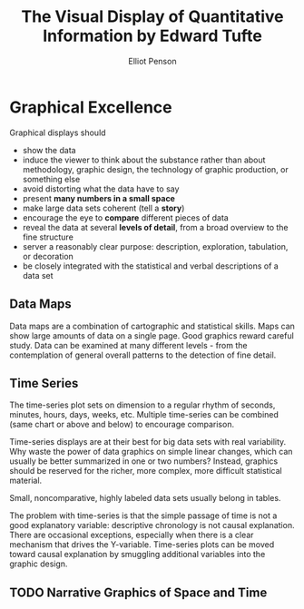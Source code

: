 #+TITLE: The Visual Display of Quantitative Information by Edward Tufte
#+AUTHOR: Elliot Penson

* Graphical Excellence

  Graphical displays should

  - show the data
  - induce the viewer to think about the substance rather than about
    methodology, graphic design, the technology of graphic production, or
    something else
  - avoid distorting what the data have to say
  - present *many numbers in a small space*
  - make large data sets coherent (tell a *story*)
  - encourage the eye to *compare* different pieces of data
  - reveal the data at several *levels of detail*, from a broad overview to the
    fine structure
  - server a reasonably clear purpose: description, exploration, tabulation, or
    decoration
  - be closely integrated with the statistical and verbal descriptions of a data
    set

** Data Maps

   Data maps are a combination of cartographic and statistical skills. Maps can
   show large amounts of data on a single page. Good graphics reward careful
   study. Data can be examined at many different levels - from the contemplation
   of general overall patterns to the detection of fine detail.

** Time Series

   The time-series plot sets on dimension to a regular rhythm of seconds,
   minutes, hours, days, weeks, etc. Multiple time-series can be combined (same
   chart or above and below) to encourage comparison.

   Time-series displays are at their best for big data sets with real
   variability. Why waste the power of data graphics on simple linear changes,
   which can usually be better summarized in one or two numbers? Instead,
   graphics should be reserved for the richer, more complex, more difficult
   statistical material.

   Small, noncomparative, highly labeled data sets usually belong in tables.

   The problem with time-series is that the simple passage of time is not a good
   explanatory variable: descriptive chronology is not causal explanation. There
   are occasional exceptions, especially when there is a clear mechanism that
   drives the Y-variable. Time-series plots can be moved toward causal
   explanation by smuggling additional variables into the graphic design.

** TODO Narrative Graphics of Space and Time
